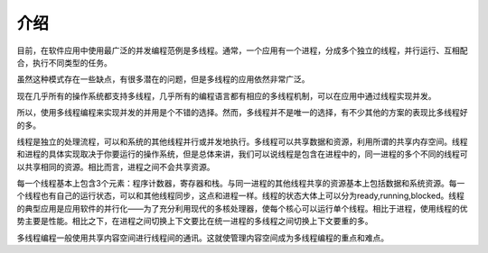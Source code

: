 介绍
====

目前，在软件应用中使用最广泛的并发编程范例是多线程。通常，一个应用有一个进程，分成多个独立的线程，并行运行、互相配合，执行不同类型的任务。

虽然这种模式存在一些缺点，有很多潜在的问题，但是多线程的应用依然非常广泛。

现在几乎所有的操作系统都支持多线程，几乎所有的编程语言都有相应的多线程机制，可以在应用中通过线程实现并发。

所以，使用多线程编程来实现并发的并用是个不错的选择。然而，多线程并不是唯一的选择，有不少其他的方案的表现比多线程好的多。

线程是独立的处理流程，可以和系统的其他线程并行或并发地执行。多线程可以共享数据和资源，利用所谓的共享内存空间。线程和进程的具体实现取决于你要运行的操作系统，但是总体来讲，我们可以说线程是包含在进程中的，同一进程的多个不同的线程可以共享相同的资源。相比而言，进程之间不会共享资源。

每一个线程基本上包含3个元素：程序计数器，寄存器和栈。与同一进程的其他线程共享的资源基本上包括数据和系统资源。每一个线程也有自己的运行状态，可以和其他线程同步，这点和进程一样。线程的状态大体上可以分为ready,running,blocked。线程的典型应用是应用软件的并行化——为了充分利用现代的多核处理器，使每个核心可以运行单个线程。相比于进程，使用线程的优势主要是性能。相比之下，在进程之间切换上下文要比在统一进程的多线程之间切换上下文要重的多。

多线程编程一般使用共享内容空间进行线程间的通讯。这就使管理内容空间成为多线程编程的重点和难点。
